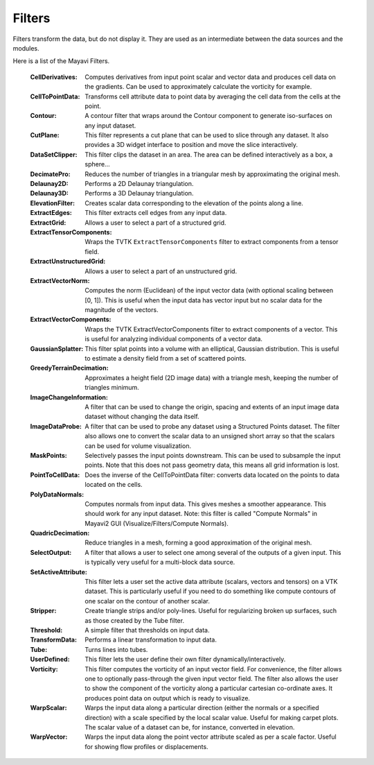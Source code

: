 .. _filters:


Filters
~~~~~~~
Filters transform the data, but do not display it. They are used as an
intermediate between the data sources and the modules.

Here is a list of the Mayavi Filters.

   :CellDerivatives:
          Computes derivatives from input point scalar and vector data
          and produces cell data on the gradients.  Can be used to
          approximately calculate the vorticity for example.

   :CellToPointData:
          Transforms cell attribute data to point data by
          averaging the cell data from the cells at the point.

   :Contour:
          A contour filter that wraps around the Contour component to
          generate iso-surfaces on any input dataset.
    
   :CutPlane:
          This filter represents a cut plane that can be used to slice
          through any dataset.  It also provides a 3D widget interface
          to position and move the slice interactively.

   :DataSetClipper:
	  This filter clips the dataset in an area.  The area can be
	  defined interactively as a box, a sphere...

   :DecimatePro:
          Reduces the number of triangles in a triangular mesh by
          approximating the original mesh.

   :Delaunay2D:
          Performs a 2D Delaunay triangulation.

   :Delaunay3D:
          Performs a 3D Delaunay triangulation.

   :ElevationFilter:
          Creates scalar data corresponding to the elevation of the
          points along a line.

   :ExtractEdges:
          This filter extracts cell edges from any input data.

   :ExtractGrid:
          Allows a user to select a part of a structured grid.

   :ExtractTensorComponents:
          Wraps the TVTK ``ExtractTensorComponents`` filter to extract
          components from a tensor field.

   :ExtractUnstructuredGrid:
          Allows a user to select a part of an unstructured grid.

   :ExtractVectorNorm:
          Computes the norm (Euclidean) of the input vector data
          (with optional scaling between [0, 1]). This is useful
          when the input data has vector input but no scalar data
          for the magnitude of the vectors.
	  
   :ExtractVectorComponents:
	  Wraps the TVTK ExtractVectorComponents filter to extract
	  components of a vector. This is useful for analyzing
	  individual components of a vector data.

   :GaussianSplatter:
          This filter splat points into a volume with an elliptical,
          Gaussian distribution. This is useful to estimate a density
          field from a set of scattered points.

   :GreedyTerrainDecimation:
          Approximates a height field (2D image data) with a triangle mesh,
          keeping the number of triangles minimum.

   :ImageChangeInformation:
          A filter that can be used to change the origin, spacing and
          extents of an input image data dataset without changing the
          data itself.

   :ImageDataProbe:
          A filter that can be used to probe any dataset using a
          Structured Points dataset.  The filter also allows one to
          convert the scalar data to an unsigned short array so that the
          scalars can be used for volume visualization.

   :MaskPoints:
          Selectively passes the input points downstream. This can
          be used to subsample the input points.  Note that this
          does not pass geometry data, this means all grid
          information is lost.

   :PointToCellData:
          Does the inverse of the CellToPointData filter: converts data
          located on the points to data located on the cells.

   :PolyDataNormals:
          Computes normals from input data. This gives meshes a
          smoother appearance. This should work for any input
          dataset. Note: this filter is called "Compute Normals"
          in Mayavi2 GUI (Visualize/Filters/Compute Normals).

   :QuadricDecimation:
          Reduce triangles in a mesh, forming a good approximation of the
          original mesh.

   :SelectOutput:
          A filter that allows a user to select one among several of the
          outputs of a given input.  This is typically very useful for a
          multi-block data source.

   :SetActiveAttribute:
          This filter lets a user set the active data attribute
          (scalars, vectors and tensors) on a VTK dataset.  This is
          particularly useful if you need to do something like compute
          contours of one scalar on the contour of another scalar.

   :Stripper:
	  Create triangle strips and/or poly-lines. Useful for regularizing
	  broken up surfaces, such as those created by the Tube filter.

   :Threshold:
          A simple filter that thresholds on input data.

   :TransformData:
          Performs a linear transformation to input data.

   :Tube:
          Turns lines into tubes.

   :UserDefined:
          This filter lets the user define their own filter
          dynamically/interactively.     

   :Vorticity:
          This filter computes the vorticity of an input vector field.
          For convenience, the filter allows one to optionally
          pass-through the given input vector field.  The filter also
          allows the user to show the component of the vorticity along a
          particular cartesian co-ordinate axes.  It produces point data
          on output which is ready to visualize.
    
   :WarpScalar:
          Warps the input data along a particular direction
          (either the normals or a specified direction) with a
          scale specified by the local scalar value. Useful for
          making carpet plots. The scalar value of a dataset can be, for
          instance, converted in elevation.

   :WarpVector:
          Warps the input data along the point vector attribute
          scaled as per a scale factor.  Useful for showing flow
          profiles or displacements.

